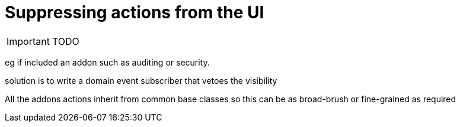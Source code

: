 [[_ug_more-advanced_tips-n-tricks_suppress-actions-from-the-ui]]
= Suppressing actions from the UI
:Notice: Licensed to the Apache Software Foundation (ASF) under one or more contributor license agreements. See the NOTICE file distributed with this work for additional information regarding copyright ownership. The ASF licenses this file to you under the Apache License, Version 2.0 (the "License"); you may not use this file except in compliance with the License. You may obtain a copy of the License at. http://www.apache.org/licenses/LICENSE-2.0 . Unless required by applicable law or agreed to in writing, software distributed under the License is distributed on an "AS IS" BASIS, WITHOUT WARRANTIES OR  CONDITIONS OF ANY KIND, either express or implied. See the License for the specific language governing permissions and limitations under the License.
:_basedir: ../
:_imagesdir: images/

IMPORTANT: TODO

eg if included an addon such as auditing or security.


solution is to write a domain event subscriber that vetoes the visibility

All the addons actions inherit from common base classes so this can be as broad-brush or fine-grained as required